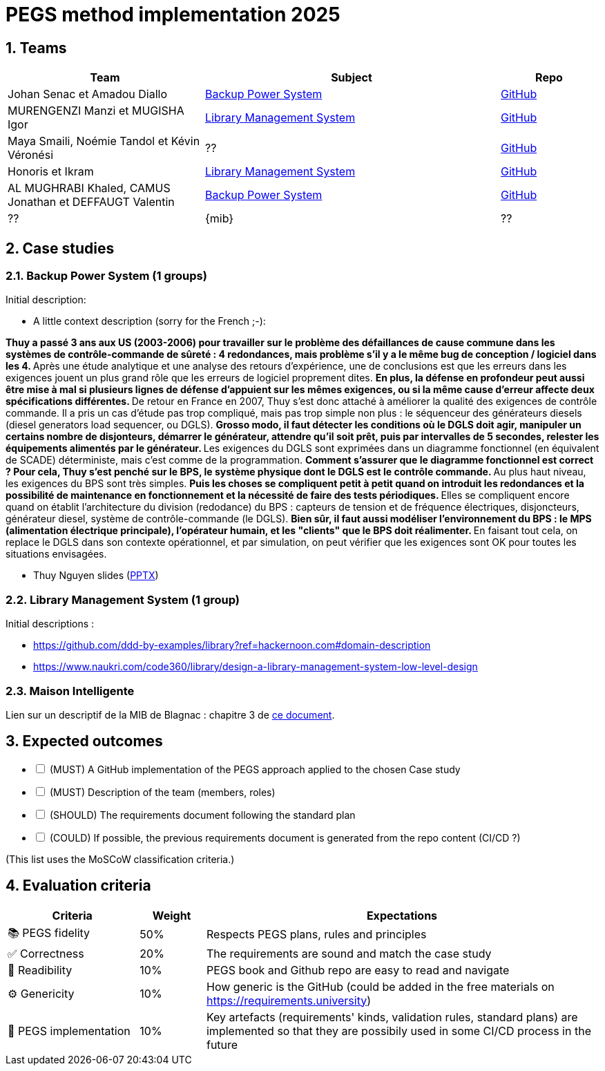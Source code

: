 = PEGS method implementation 2025
:numbered:
:imagesdir: images


:BPS: <<BPS,Backup Power System>>
:LMS: <<LMS,Library Management System>>
:BAL3000: <<BAL3000, BAL 3000 Turbo Max Pro>>

== Teams

[%header,cols="2,3,1"]
|===
| Team 
| Subject
| Repo

| Johan Senac et Amadou Diallo 
| {BPS}
| https://github.com/FormalRequirements/re-2025-johan-amadou[GitHub]

| MURENGENZI Manzi et MUGISHA Igor 
| {LMS}
| https://github.com/FormalRequirements/re-2025-igor-et-godwin.git[GitHub]

| Maya Smaili, Noémie Tandol et Kévin Véronési
| ??
| https://github.com/FormalRequirements/re-2025-noemie-maya-kevin[GitHub]

| Honoris et Ikram
| {LMS}
| https://github.com/FormalRequirements/re-2025-the-honorable-iks[GitHub]

|  AL MUGHRABI Khaled, CAMUS Jonathan et DEFFAUGT Valentin
| {BPS}
| https://github.com/FormalRequirements/re-2025-khaled-jonathan-valentin[GitHub]

| ??
| {mib}
| ??
|===

== Case studies

[[BPS]]
=== Backup Power System (1 groups)

Initial description:

* A little context description (sorry for the French ;-):

**Thuy a passé 3 ans aux US (2003-2006) pour travailler sur le problème des défaillances de cause commune dans les systèmes de contrôle-commande de sûreté : 4 redondances, mais problème s'il y a le même bug de conception / logiciel dans les 4.
** Après une étude analytique et une analyse des retours d'expérience, une de conclusions est que les erreurs dans les exigences jouent un plus grand rôle que les erreurs de logiciel proprement dites.
** En plus, la défense en profondeur peut aussi être mise à mal si plusieurs lignes de défense d'appuient sur les mêmes exigences, ou si la même cause d'erreur affecte deux spécifications différentes.
** De retour en France en 2007, Thuy s'est donc attaché à améliorer la qualité des exigences de contrôle commande.
Il a pris un cas d'étude pas trop compliqué, mais pas trop simple non plus : le séquenceur des générateurs diesels (diesel generators load sequencer, ou DGLS).
** Grosso modo, il faut détecter les conditions où le DGLS doit agir, manipuler un certains nombre de disjonteurs, démarrer le générateur, attendre qu'il soit prêt, puis par intervalles de 5 secondes, relester les équipements alimentés par le générateur.
** Les exigences du DGLS sont exprimées dans un diagramme fonctionnel (en équivalent de SCADE) déterministe, mais c'est comme de la programmation.
** Comment s'assurer que le diagramme fonctionnel est correct ?
Pour cela, Thuy s'est penché sur le BPS, le système physique dont le DGLS est le contrôle commande.
** Au plus haut niveau, les exigences du BPS sont très simples.
** Puis les choses se compliquent petit à petit quand on introduit les redondances et la possibilité de maintenance en fonctionnement et la nécessité de faire des tests périodiques.
** Elles se compliquent encore quand on établit l'architecture du division (redodance) du BPS : capteurs de tension et de fréquence électriques, disjoncteurs, générateur diesel, système de contrôle-commande (le DGLS).
** Bien sûr, il faut aussi modéliser l'environnement du BPS : le MPS (alimentation électrique principale), l'opérateur humain, et les "clients" que le BPS doit réalimenter.
** En faisant tout cela, on replace le DGLS dans son contexte opérationnel, et par simulation, on peut vérifier que les exigences sont OK pour toutes les situations envisagées.

- Thuy Nguyen slides (https://docs.google.com/presentation/d/1t4lkNHn87pgG1l_maRUyfH3Yvxp6-f2C/edit?usp=drive_link&ouid=109827482140790497874&rtpof=true&sd=true[PPTX])


[[LMS]]
=== Library Management System (1 group)

Initial descriptions :

- https://github.com/ddd-by-examples/library?ref=hackernoon.com#domain-description 
- https://www.naukri.com/code360/library/design-a-library-management-system-low-level-design 

[[mib]]
=== Maison Intelligente

Lien sur un descriptif de la MIB de Blagnac : chapitre  3 de https://jmbruel.github.io/sysmlpapyrusbook/PapyrusSysMLinAction.pdf[ce document].

== Expected outcomes

[%interactive]
* [ ] (MUST) A GitHub implementation of the PEGS approach applied to the chosen Case study
* [ ] (MUST) Description of the team (members, roles)
* [ ] (SHOULD) The requirements document following the standard plan
* [ ] (COULD) If possible, the previous requirements document is generated from the repo content (CI/CD ?)

(This list uses the MoSCoW classification criteria.)

== Evaluation criteria 

[%header,cols="2,1,6"]
|===
Criteria    | Weight    | Expectations

| 📚 PEGS fidelity | 50% | Respects PEGS plans, rules and principles 
| ✅ Correctness | 20% | The requirements are sound and match the case study 
| 🔎 Readibility | 10% | PEGS book and Github repo are easy to read and navigate 
| ⚙️ Genericity | 10% | How generic is the GitHub (could be added in the free materials on https://requirements.university) 
| 🤖 PEGS implementation | 10% | Key artefacts (requirements' kinds, validation rules, standard plans) are implemented so that they are possibily used in some CI/CD process in the future 
|===
